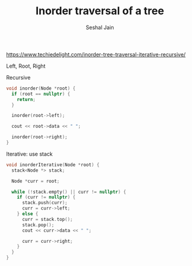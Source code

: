 #+TITLE: Inorder traversal of a tree
#+AUTHOR: Seshal Jain
#+TAGS[]: bt
https://www.techiedelight.com/inorder-tree-traversal-iterative-recursive/

Left, Root, Right

Recursive
#+begin_src cpp
void inorder(Node *root) {
  if (root == nullptr) {
    return;
  }

  inorder(root->left);

  cout << root->data << " ";

  inorder(root->right);
}
#+end_src

Iterative: use stack
#+begin_src cpp
void inorderIterative(Node *root) {
  stack<Node *> stack;

  Node *curr = root;

  while (!stack.empty() || curr != nullptr) {
    if (curr != nullptr) {
      stack.push(curr);
      curr = curr->left;
    } else {
      curr = stack.top();
      stack.pop();
      cout << curr->data << " ";

      curr = curr->right;
    }
  }
}
#+end_src
